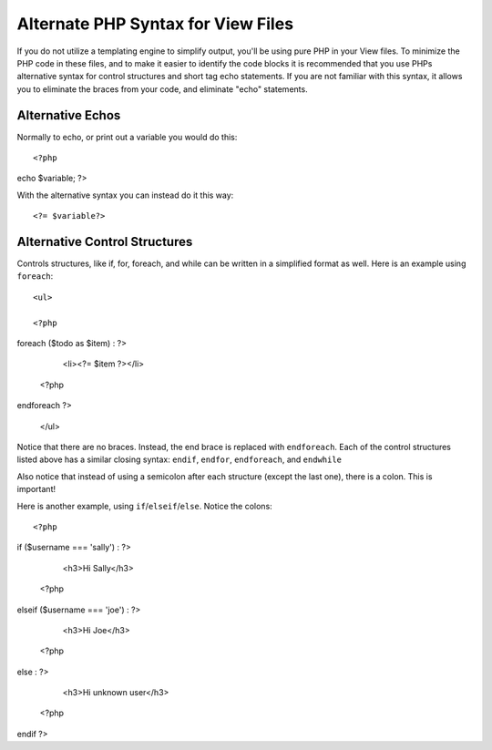 ###################################
Alternate PHP Syntax for View Files
###################################

If you do not utilize a templating engine to simplify output,
you'll be using pure PHP in your
View files. To minimize the PHP code in these files, and to make it
easier to identify the code blocks it is recommended that you use PHPs
alternative syntax for control structures and short tag echo statements.
If you are not familiar with this syntax, it allows you to eliminate the
braces from your code, and eliminate "echo" statements.

Alternative Echos
=================

Normally to echo, or print out a variable you would do this::

	<?php
echo $variable; ?>

With the alternative syntax you can instead do it this way::

	<?= $variable?>

Alternative Control Structures
==============================

Controls structures, like if, for, foreach, and while can be written in
a simplified format as well. Here is an example using ``foreach``::

	<ul>

	<?php
foreach ($todo as $item) : ?>

		<li><?= $item ?></li>

	<?php
endforeach ?>

	</ul>

Notice that there are no braces. Instead, the end brace is replaced with
``endforeach``. Each of the control structures listed above has a similar
closing syntax: ``endif``, ``endfor``, ``endforeach``, and ``endwhile``

Also notice that instead of using a semicolon after each structure
(except the last one), there is a colon. This is important!

Here is another example, using ``if``/``elseif``/``else``. Notice the colons::

	<?php
if ($username === 'sally') : ?>

		<h3>Hi Sally</h3>

	<?php
elseif ($username === 'joe') : ?>

		<h3>Hi Joe</h3>

	<?php
else : ?>

		<h3>Hi unknown user</h3>

	<?php
endif ?>